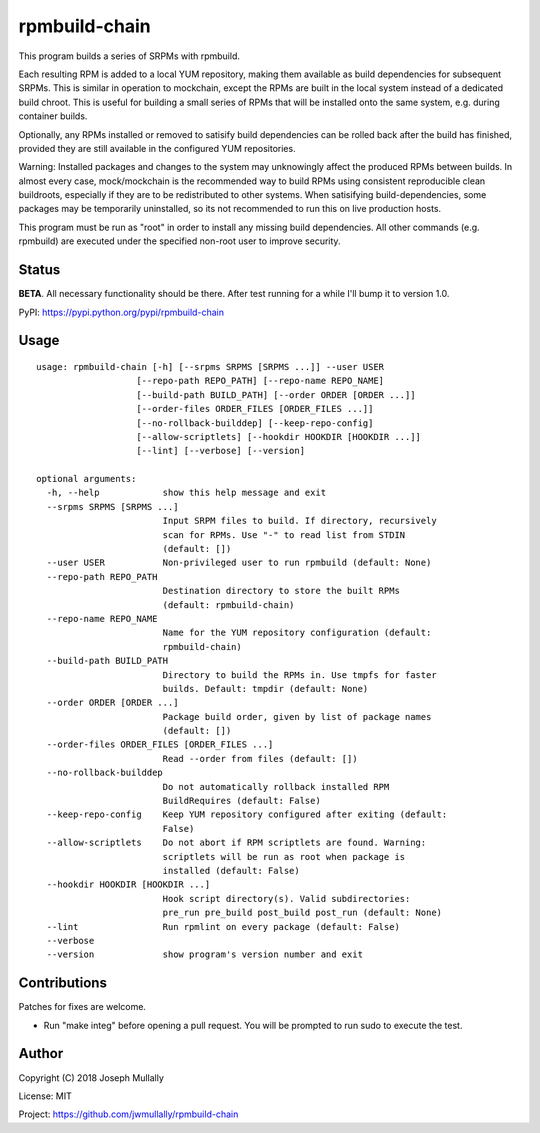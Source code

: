 rpmbuild-chain
==============

This program builds a series of SRPMs with rpmbuild.

Each resulting RPM is added to a local YUM repository, making them
available as build dependencies for subsequent SRPMs. This is similar
in operation to mockchain, except the RPMs are built in the local system
instead of a dedicated build chroot. This is useful for building a small
series of RPMs that will be installed onto the same system, e.g. during
container builds.

Optionally, any RPMs installed or removed to satisify build dependencies
can be rolled back after the build has finished, provided they are still
available in the configured YUM repositories.

Warning: Installed packages and changes to the system may unknowingly
affect the produced RPMs between builds. In almost every case,
mock/mockchain is the recommended way to build RPMs using consistent
reproducible clean buildroots, especially if they are to be redistributed
to other systems. When satisifying build-dependencies, some packages
may be temporarily uninstalled, so its not recommended to run this on
live production hosts.

This program must be run as "root" in order to install any missing build
dependencies. All other commands (e.g. rpmbuild) are executed under the
specified non-root user to improve security.

Status
------

**BETA**. All necessary functionality should be there. After test running
for a while I'll bump it to version 1.0.

PyPI: https://pypi.python.org/pypi/rpmbuild-chain

Usage
-----

::

    usage: rpmbuild-chain [-h] [--srpms SRPMS [SRPMS ...]] --user USER
                       [--repo-path REPO_PATH] [--repo-name REPO_NAME]
                       [--build-path BUILD_PATH] [--order ORDER [ORDER ...]]
                       [--order-files ORDER_FILES [ORDER_FILES ...]]
                       [--no-rollback-builddep] [--keep-repo-config]
                       [--allow-scriptlets] [--hookdir HOOKDIR [HOOKDIR ...]]
                       [--lint] [--verbose] [--version]

    optional arguments:
      -h, --help            show this help message and exit
      --srpms SRPMS [SRPMS ...]
                            Input SRPM files to build. If directory, recursively
                            scan for RPMs. Use "-" to read list from STDIN
                            (default: [])
      --user USER           Non-privileged user to run rpmbuild (default: None)
      --repo-path REPO_PATH
                            Destination directory to store the built RPMs
                            (default: rpmbuild-chain)
      --repo-name REPO_NAME
                            Name for the YUM repository configuration (default:
                            rpmbuild-chain)
      --build-path BUILD_PATH
                            Directory to build the RPMs in. Use tmpfs for faster
                            builds. Default: tmpdir (default: None)
      --order ORDER [ORDER ...]
                            Package build order, given by list of package names
                            (default: [])
      --order-files ORDER_FILES [ORDER_FILES ...]
                            Read --order from files (default: [])
      --no-rollback-builddep
                            Do not automatically rollback installed RPM
                            BuildRequires (default: False)
      --keep-repo-config    Keep YUM repository configured after exiting (default:
                            False)
      --allow-scriptlets    Do not abort if RPM scriptlets are found. Warning:
                            scriptlets will be run as root when package is
                            installed (default: False)
      --hookdir HOOKDIR [HOOKDIR ...]
                            Hook script directory(s). Valid subdirectories:
                            pre_run pre_build post_build post_run (default: None)
      --lint                Run rpmlint on every package (default: False)
      --verbose
      --version             show program's version number and exit


Contributions
-------------

Patches for fixes are welcome.

- Run "make integ" before opening a pull request. You will be prompted to run sudo to execute the test.


Author
------

Copyright (C) 2018 Joseph Mullally

License: MIT

Project: https://github.com/jwmullally/rpmbuild-chain
